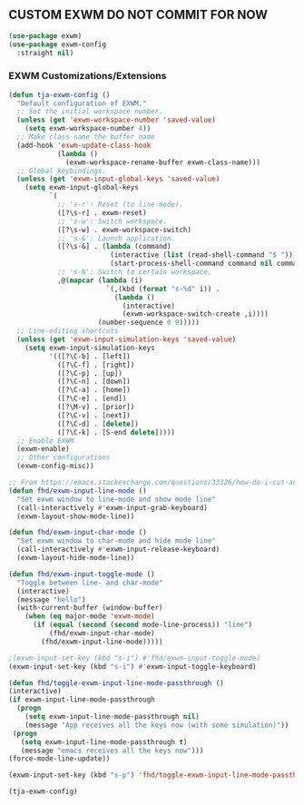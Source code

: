 ** CUSTOM EXWM DO NOT COMMIT FOR NOW
#+begin_src emacs-lisp
  (use-package exwm)
  (use-package exwm-config
    :straight nil)
#+end_src

*** EXWM Customizations/Extensions
#+begin_src emacs-lisp
  (defun tja-exwm-config ()
    "Default configuration of EXWM."
    ;; Set the initial workspace number.
    (unless (get 'exwm-workspace-number 'saved-value)
      (setq exwm-workspace-number 4))
    ;; Make class name the buffer name
    (add-hook 'exwm-update-class-hook
              (lambda ()
                (exwm-workspace-rename-buffer exwm-class-name)))
    ;; Global keybindings.
    (unless (get 'exwm-input-global-keys 'saved-value)
      (setq exwm-input-global-keys
            `(
              ;; 's-r': Reset (to line-mode).
              ([?\s-r] . exwm-reset)
              ;; 's-w': Switch workspace.
              ([?\s-w] . exwm-workspace-switch)
              ;; 's-&': Launch application.
              ([?\s-&] . (lambda (command)
                           (interactive (list (read-shell-command "$ ")))
                           (start-process-shell-command command nil command)))
              ;; 's-N': Switch to certain workspace.
              ,@(mapcar (lambda (i)
                          `(,(kbd (format "s-%d" i)) .
                            (lambda ()
                              (interactive)
                              (exwm-workspace-switch-create ,i))))
                        (number-sequence 0 9)))))
    ;; Line-editing shortcuts
    (unless (get 'exwm-input-simulation-keys 'saved-value)
      (setq exwm-input-simulation-keys
            '(([?\C-b] . [left])
              ([?\C-f] . [right])
              ([?\C-p] . [up])
              ([?\C-n] . [down])
              ([?\C-a] . [home])
              ([?\C-e] . [end])
              ([?\M-v] . [prior])
              ([?\C-v] . [next])
              ([?\C-d] . [delete])
              ([?\C-k] . [S-end delete]))))
    ;; Enable EXWM
    (exwm-enable)
    ;; Other configurations
    (exwm-config-misc))

  ;; From https://emacs.stackexchange.com/questions/33326/how-do-i-cut-and-paste-effectively-between-applications-while-using-exwm
  (defun fhd/exwm-input-line-mode ()
    "Set exwm window to line-mode and show mode line"
    (call-interactively #'exwm-input-grab-keyboard)
    (exwm-layout-show-mode-line))

  (defun fhd/exwm-input-char-mode ()
    "Set exwm window to char-mode and hide mode line"
    (call-interactively #'exwm-input-release-keyboard)
    (exwm-layout-hide-mode-line))

  (defun fhd/exwm-input-toggle-mode ()
    "Toggle between line- and char-mode"
    (interactive)
    (message "hello")
    (with-current-buffer (window-buffer)
      (when (eq major-mode 'exwm-mode)
        (if (equal (second (second mode-line-process)) "line")
            (fhd/exwm-input-char-mode)
          (fhd/exwm-input-line-mode)))))

  ;(exwm-input-set-key (kbd "s-i") #'fhd/exwm-input-toggle-mode)
  (exwm-input-set-key (kbd "s-i") #'exwm-input-toggle-keyboard)

  (defun fhd/toggle-exwm-input-line-mode-passthrough ()
  (interactive)
  (if exwm-input-line-mode-passthrough
    (progn
      (setq exwm-input-line-mode-passthrough nil)
      (message "App receives all the keys now (with some simulation)"))
   (progn
     (setq exwm-input-line-mode-passthrough t)
     (message "emacs receives all the keys now")))
  (force-mode-line-update))

  (exwm-input-set-key (kbd "s-p") 'fhd/toggle-exwm-input-line-mode-passthrough)

  (tja-exwm-config)
#+end_src
